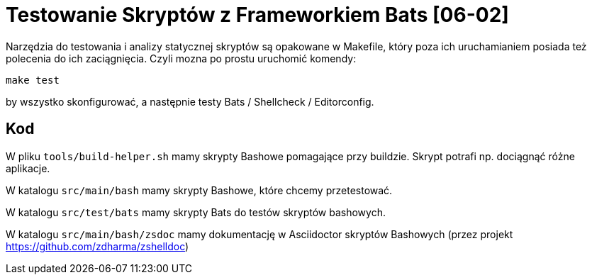 = Testowanie Skryptów z Frameworkiem Bats [06-02]

Narzędzia do testowania i analizy statycznej skryptów są opakowane w Makefile, który poza ich uruchamianiem posiada też polecenia do ich zaciągnięcia. Czyli mozna po prostu uruchomić komendy:
```bash
make test
```
by wszystko skonfigurować, a następnie testy Bats / Shellcheck / Editorconfig.

== Kod

W pliku `tools/build-helper.sh` mamy skrypty Bashowe pomagające przy buildzie. Skrypt potrafi np. dociągnąć różne aplikacje.

W katalogu `src/main/bash` mamy skrypty Bashowe, które chcemy przetestować.

W katalogu `src/test/bats` mamy skrypty Bats do testów skryptów bashowych.

W katalogu `src/main/bash/zsdoc` mamy dokumentację w Asciidoctor skryptów Bashowych (przez projekt https://github.com/zdharma/zshelldoc)
